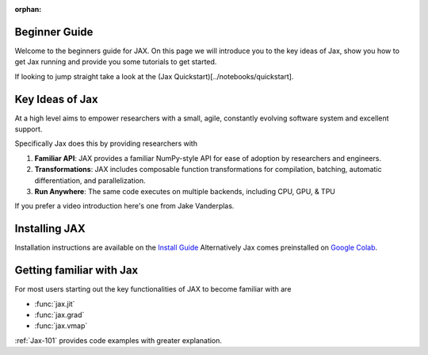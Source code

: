 :orphan:

.. _beginner_guide:


Beginner Guide
==============

Welcome to the beginners guide for JAX. 
On this page we will introduce you to the key ideas of Jax,
show you how to get Jax running
and provide you some tutorials to get started.

If looking to jump straight take a look at the (Jax Quickstart)[../notebooks/quickstart].

Key Ideas of Jax
================
At a high level aims to empower researchers with a small, agile,
constantly evolving software system and excellent support.

Specifically Jax does this by providing researchers with

1. **Familiar API**: JAX provides a familiar NumPy-style API for ease of adoption by researchers and engineers.
2. **Transformations**: JAX includes composable function transformations for compilation, batching, automatic differentiation, and parallelization.
3. **Run Anywhere**: The same code executes on multiple backends, including CPU, GPU, & TPU


If you prefer a video introduction here's one from Jake Vanderplas.

.. raw:: html

	<iframe width="640" height="360" src="https://www.youtube.com/embed/WdTeDXsOSj4"
	 title="Intro to JAX: Accelerating Machine Learning research"
	frameborder="0" allow="accelerometer; autoplay; clipboard-write; encrypted-media; gyroscope; picture-in-picture" 
	allowfullscreen></iframe>

Installing JAX
==============
Installation instructions are available on the `Install Guide <https://github.com/google/jax#installation>`_
Alternatively Jax comes preinstalled on `Google Colab <https://colab.research.google.com>`_.

Getting familiar with Jax
=========================
For most users starting out the key functionalities of JAX to become familiar with are

- :func:`jax.jit` 
- :func:`jax.grad` 
- :func:`jax.vmap` 

:ref:`Jax-101` provides code examples with greater explanation.